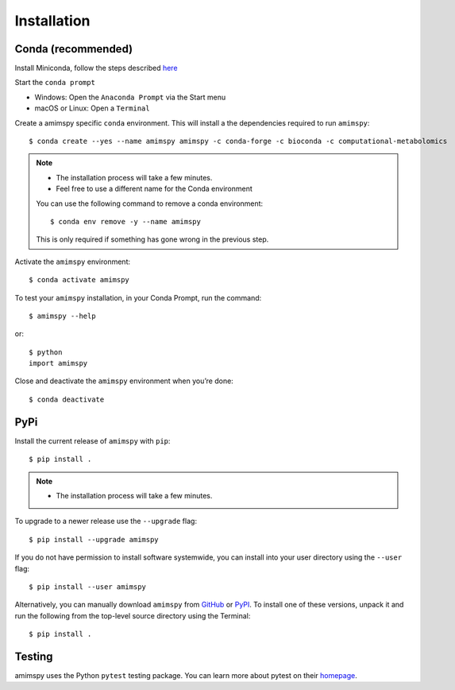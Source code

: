 Installation
============

Conda (recommended)
-------------------

Install Miniconda, follow the steps described `here <https://docs.conda.io/projects/conda/en/latest/user-guide/install>`_

Start the ``conda prompt``

* Windows: Open the ``Anaconda Prompt`` via the Start menu
* macOS or Linux: Open a ``Terminal``

Create a amimspy specific ``conda`` environment.
This will install a the dependencies required to run ``amimspy``::

    $ conda create --yes --name amimspy amimspy -c conda-forge -c bioconda -c computational-metabolomics

.. note::

    * The installation process will take a few minutes.
    * Feel free to use a different name for the Conda environment

    You can use the following command to remove a conda environment::

        $ conda env remove -y --name amimspy

    This is only required if something has gone wrong in the previous step.

Activate the ``amimspy`` environment::

    $ conda activate amimspy

To test your ``amimspy`` installation, in your Conda Prompt, run the command::

    $ amimspy --help

or::

    $ python
    import amimspy

Close and deactivate the ``amimspy`` environment when you’re done::

    $ conda deactivate


PyPi
----

Install the current release of ``amimspy`` with ``pip``::

    $ pip install .

.. note::

    * The installation process will take a few minutes.

To upgrade to a newer release use the ``--upgrade`` flag::

    $ pip install --upgrade amimspy

If you do not have permission to install software systemwide, you can
install into your user directory using the ``--user`` flag::

    $ pip install --user amimspy

Alternatively, you can manually download ``amimspy`` from
`GitHub <https://github.com/computational-metabolomics/amimspy/releases>`_  or
`PyPI <https://pypi.python.org/pypi/amimspy>`_.
To install one of these versions, unpack it and run the following from the
top-level source directory using the Terminal::

    $ pip install .


Testing
-------
amimspy uses the Python ``pytest`` testing package.  You can learn more
about pytest on their `homepage <https://pytest.org>`_.
